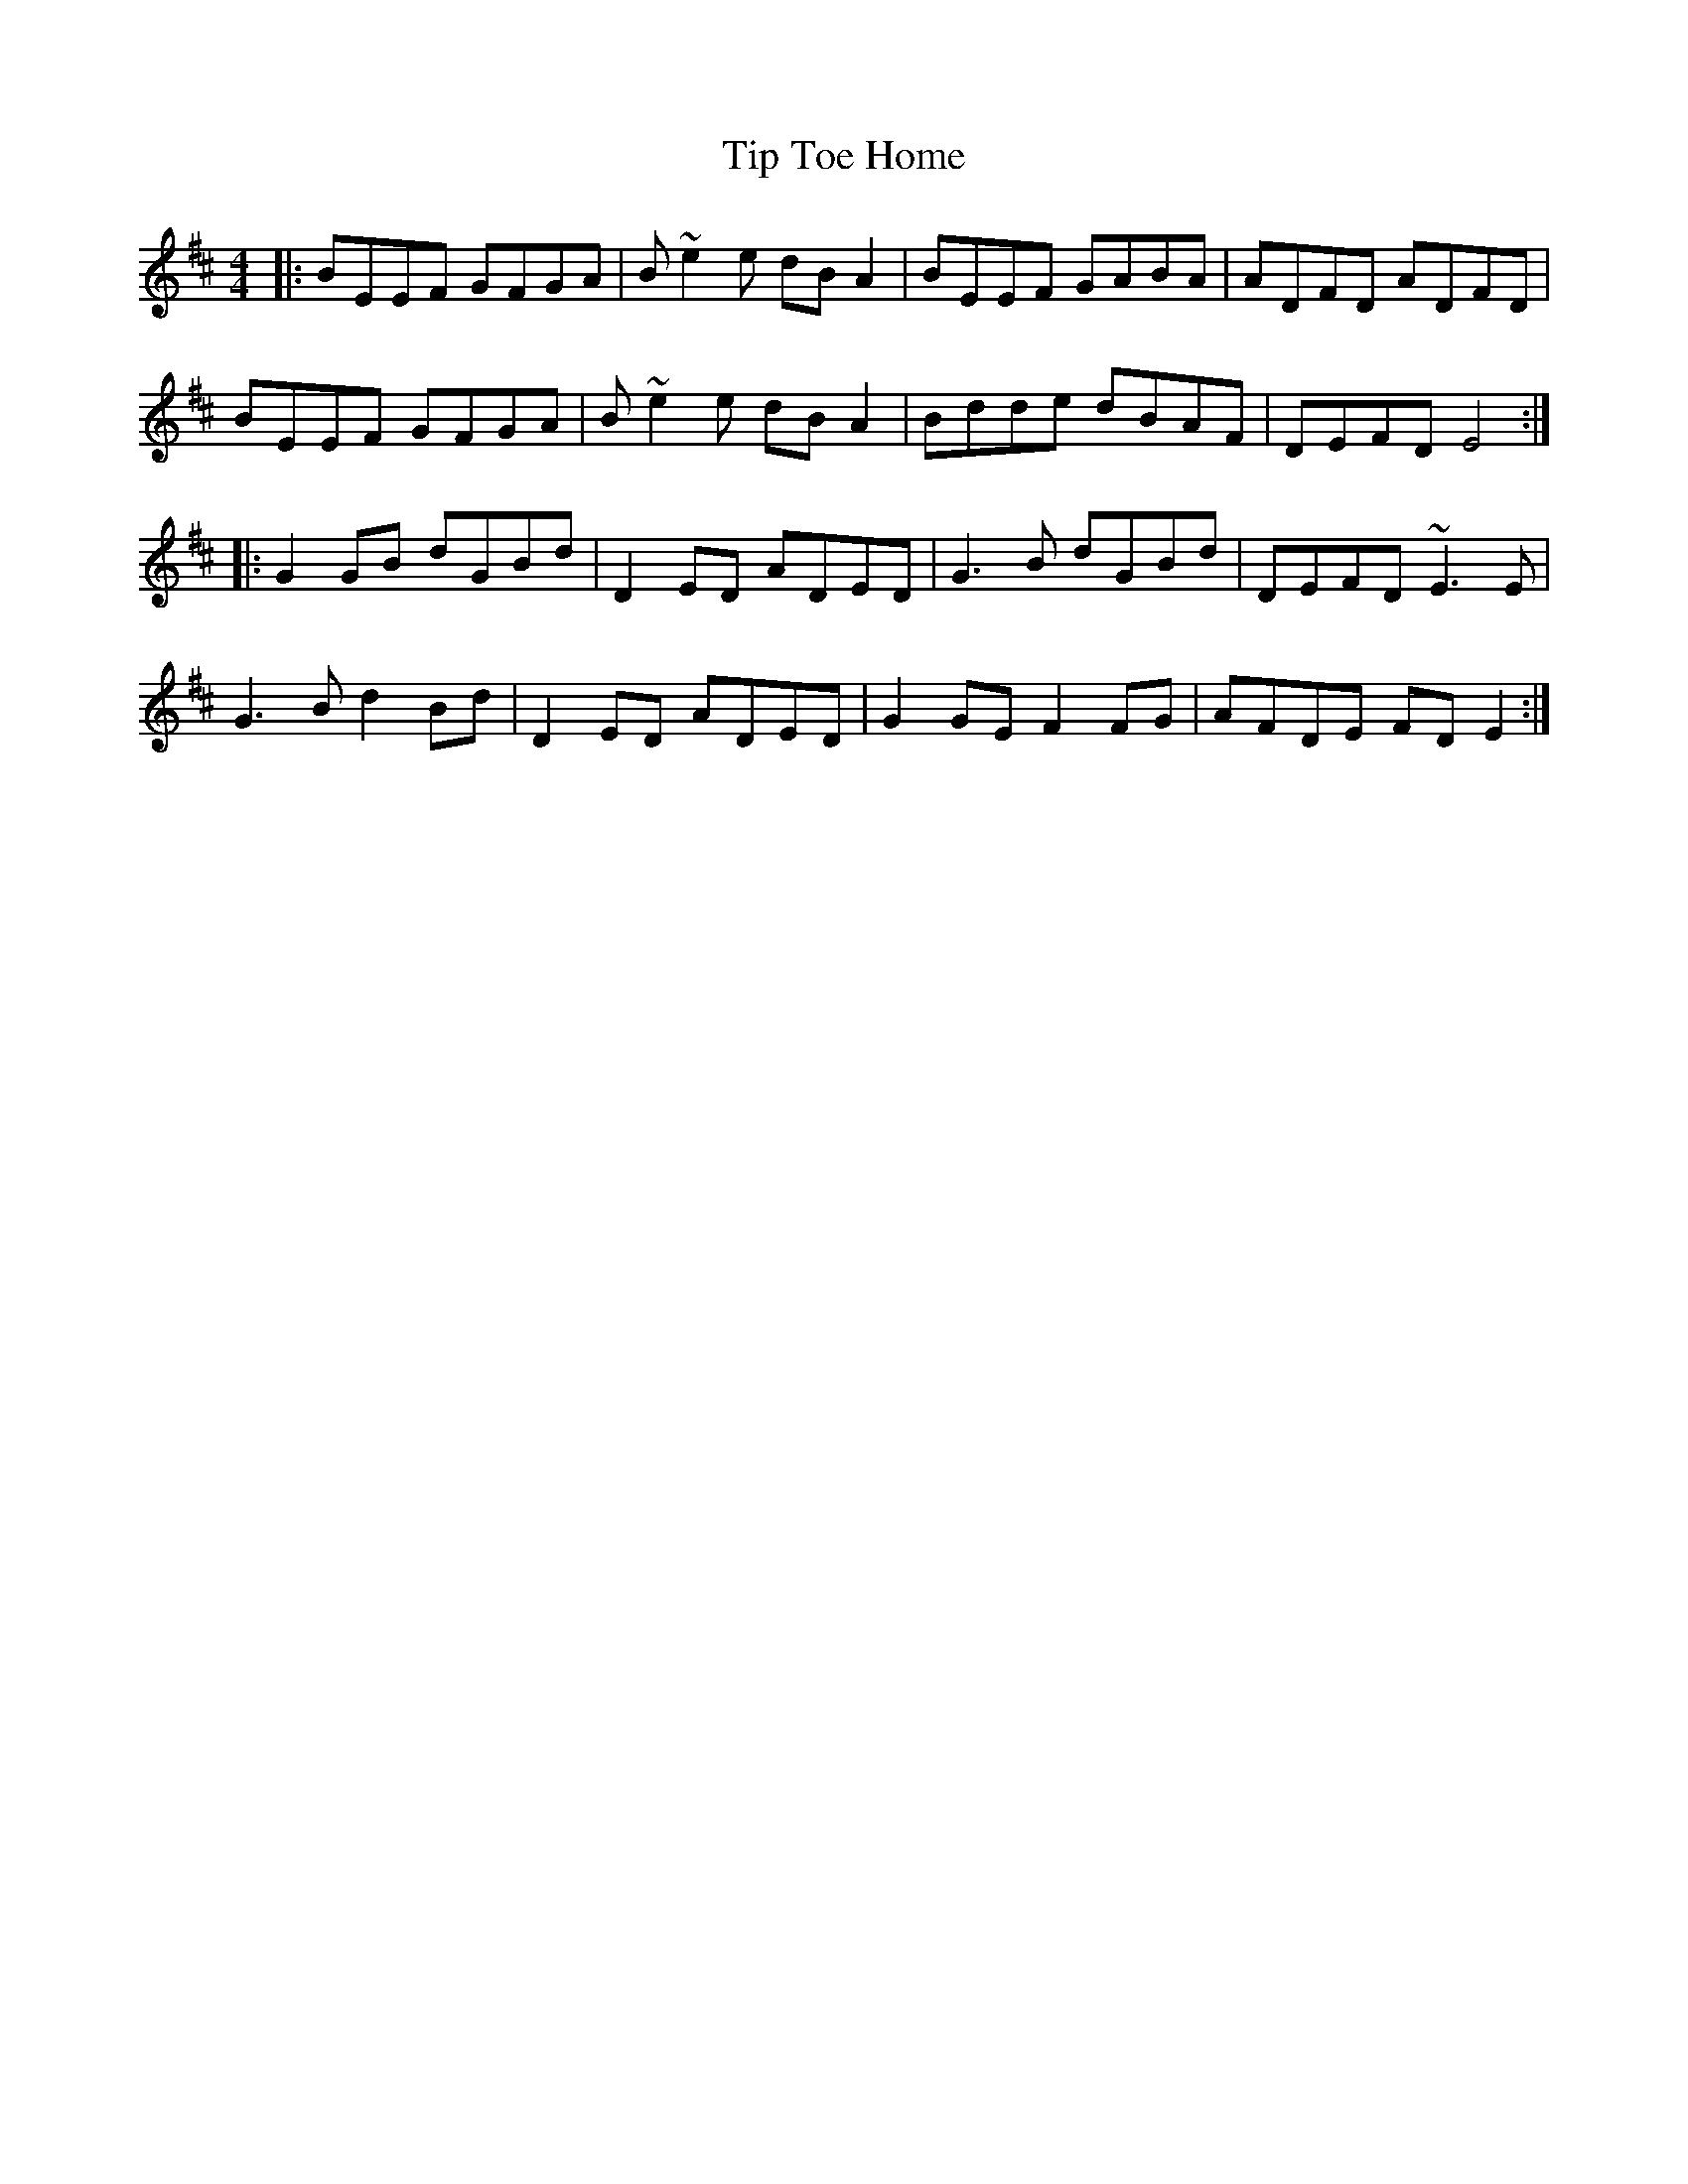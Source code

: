 X: 40230
T: Tip Toe Home
R: reel
M: 4/4
K: Edorian
|:BEEF GFGA|B~e2e dBA2|BEEF GABA|ADFD ADFD|
BEEF GFGA|B~e2e dBA2|Bdde dBAF|DEFD E4:|
|:G2GB dGBd|D2ED ADED|G3B dGBd|DEFD ~E3E|
G3B d2Bd|D2ED ADED|G2GE F2FG|AFDE FDE2:|

